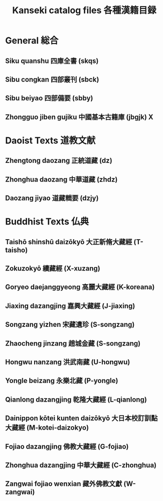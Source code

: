 #+TITLE: Kanseki catalog files 各種漢籍目録
* General 総合
** Siku quanshu 四庫全書 (skqs)
** Sibu congkan 四部叢刊 (sbck)
** Sibu beiyao 四部備要 (sbby)
** Zhongguo jiben gujiku 中國基本古籍庫 (jbgjk) X
* Daoist Texts 道教文献
** Zhengtong daozang 正統道藏 (dz)
** Zhonghua daozang 中華道藏 (zhdz)
** Daozang jiyao 道藏輯要 (dzjy)
* Buddhist Texts 仏典
** Taishō shinshū daizōkyō 大正新脩大藏經 (T-taisho)
** Zokuzokyō 續藏經 (X-xuzang)
** Goryeo daejanggyeong 高麗大藏經 (K-koreana)
** Jiaxing dazangjing 嘉興大藏經 (J-jiaxing)
** Songzang yizhen 宋藏遺珍 (S-songzang)
** Zhaocheng jinzang 趙城金藏 (S-songzang)
** Hongwu nanzang 洪武南藏 (U-hongwu)
** Yongle beizang 永樂北藏 (P-yongle)
** Qianlong dazangjing 乾隆大藏經 (L-qianlong)
** Dainippon kōtei kunten daizōkyō 大日本校訂訓點大藏經 (M-kotei-daizokyo)
** Fojiao dazangjing 佛教大藏經 (G-fojiao)
** Zhonghua dazangjing 中華大藏經 (C-zhonghua)
** Zangwai fojiao wenxian 藏外佛教文獻 (W-zangwai)

